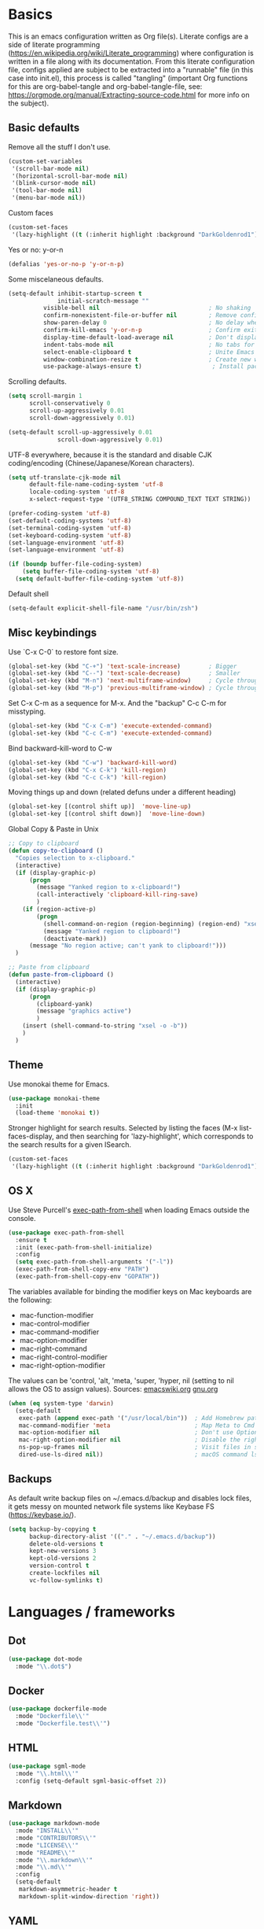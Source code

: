 * Basics

This is an emacs configuration written as Org file(s). Literate configs are a side of literate programming (https://en.wikipedia.org/wiki/Literate_programming) where configuration is written in a file along with its documentation. From this literate configuration file, configs applied are subject to be extracted into a "runnable" file (in this case into init.el), this process is called "tangling" (important Org functions for this are org-babel-tangle and org-babel-tangle-file, see: https://orgmode.org/manual/Extracting-source-code.html for more info on the subject).

** Basic defaults

Remove all the stuff I don't use.

#+BEGIN_SRC emacs-lisp
(custom-set-variables
 '(scroll-bar-mode nil)
 '(horizontal-scroll-bar-mode nil)
 '(blink-cursor-mode nil)
 '(tool-bar-mode nil)
 '(menu-bar-mode nil))
#+END_SRC

Custom faces
#+begin_src emacs-lisp
(custom-set-faces
 '(lazy-highlight ((t (:inherit highlight :background "DarkGoldenrod1")))))

#+end_src
Yes or no: y-or-n

#+BEGIN_SRC emacs-lisp
(defalias 'yes-or-no-p 'y-or-n-p)
#+END_SRC

Some miscelaneous defaults.
#+BEGIN_SRC emacs-lisp
(setq-default inhibit-startup-screen t
              initial-scratch-message ""
	      visible-bell nil                               ; No shaking
	      confirm-nonexistent-file-or-buffer nil         ; Remove confirm dialog on new buffers
	      show-paren-delay 0                             ; No delay when showing matching parenthesis
	      confirm-kill-emacs 'y-or-n-p                   ; Confirm exiting Emacs
	      display-time-default-load-average nil          ; Don't display load average
	      indent-tabs-mode nil                           ; No tabs for indentation
	      select-enable-clipboard t                      ; Unite Emacs & system clipboard
	      window-combination-resize t                    ; Create new windows proportionally
	      use-package-always-ensure t)                    ; Install packages if not found on the system
#+END_SRC

Scrolling defaults.
#+BEGIN_SRC emacs-lisp
(setq scroll-margin 1
      scroll-conservatively 0
      scroll-up-aggressively 0.01
      scroll-down-aggressively 0.01)

(setq-default scroll-up-aggressively 0.01
              scroll-down-aggressively 0.01)
#+END_SRC

UTF-8 everywhere, because it is the standard and disable CJK
coding/encoding (Chinese/Japanese/Korean characters).

#+BEGIN_SRC emacs-lisp
(setq utf-translate-cjk-mode nil
      default-file-name-coding-system 'utf-8
      locale-coding-system 'utf-8
      x-select-request-type '(UTF8_STRING COMPOUND_TEXT TEXT STRING))

(prefer-coding-system 'utf-8)
(set-default-coding-systems 'utf-8)
(set-terminal-coding-system 'utf-8)
(set-keyboard-coding-system 'utf-8)
(set-language-environment 'utf-8)
(set-language-environment 'utf-8)

(if (boundp buffer-file-coding-system)
    (setq buffer-file-coding-system 'utf-8)
  (setq default-buffer-file-coding-system 'utf-8))
#+END_SRC

Default shell

#+begin_src emacs-lisp
(setq-default explicit-shell-file-name "/usr/bin/zsh")
#+end_src

** Misc keybindings

Use `C-x C-0` to restore font size.

#+BEGIN_SRC emacs-lisp
(global-set-key (kbd "C-+") 'text-scale-increase)        ; Bigger
(global-set-key (kbd "C--") 'text-scale-decrease)        ; Smaller
(global-set-key (kbd "M-n") 'next-multiframe-window)     ; Cycle through frames
(global-set-key (kbd "M-p") 'previous-multiframe-window) ; Cycle through frames
#+END_SRC

Set C-x C-m as a sequence for M-x. And the "backup" C-c C-m for misstyping.

#+begin_src emacs-lisp
(global-set-key (kbd "C-x C-m") 'execute-extended-command)
(global-set-key (kbd "C-c C-m") 'execute-extended-command)
#+end_src

Bind backward-kill-word to C-w

#+begin_src emacs-lisp
(global-set-key (kbd "C-w") 'backward-kill-word)
(global-set-key (kbd "C-x C-k") 'kill-region)
(global-set-key (kbd "C-c C-k") 'kill-region)
#+end_src

Moving things up and down (related defuns under a different heading)

#+begin_src emacs-lisp
(global-set-key [(control shift up)]  'move-line-up)
(global-set-key [(control shift down)]  'move-line-down)
#+end_src

Global Copy & Paste in Unix

#+begin_src emacs-lisp
  ;; Copy to clipboard
  (defun copy-to-clipboard ()
    "Copies selection to x-clipboard."
    (interactive)
    (if (display-graphic-p)
        (progn
          (message "Yanked region to x-clipboard!")
          (call-interactively 'clipboard-kill-ring-save)
          )
      (if (region-active-p)
          (progn
            (shell-command-on-region (region-beginning) (region-end) "xsel -i -b")
            (message "Yanked region to clipboard!")
            (deactivate-mark))
        (message "No region active; can't yank to clipboard!")))
    )

  ;; Paste from clipboard
  (defun paste-from-clipboard ()
    (interactive)
    (if (display-graphic-p)
        (progn
          (clipboard-yank)
          (message "graphics active")
          )
      (insert (shell-command-to-string "xsel -o -b"))
      )
    )
#+end_src

** Theme

Use monokai theme for Emacs.

#+BEGIN_SRC emacs-lisp
(use-package monokai-theme
  :init
  (load-theme 'monokai t))
#+END_SRC

Stronger highlight for search results. Selected
by listing the faces (M-x list-faces-display, and then
searching for 'lazy-highlight', which corresponds to the
search results for a given ISearch.
#+begin_src emacs-lisp
(custom-set-faces
 '(lazy-highlight ((t (:inherit highlight :background "DarkGoldenrod1")))))
#+end_src

** OS X

Use Steve Purcell's [[https://github.com/purcell/exec-path-from-shell][exec-path-from-shell]] when loading Emacs outside the console.

#+BEGIN_SRC emacs-lisp
(use-package exec-path-from-shell
  :ensure t
  :init (exec-path-from-shell-initialize)
  :config
  (setq exec-path-from-shell-arguments '("-l"))
  (exec-path-from-shell-copy-env "PATH")
  (exec-path-from-shell-copy-env "GOPATH"))
#+END_SRC

The variables available for binding the modifier keys on Mac keyboards are the following:

- mac-function-modifier
- mac-control-modifier
- mac-command-modifier
- mac-option-modifier
- mac-right-command
- mac-right-control-modifier
- mac-right-option-modifier

The values can be 'control, 'alt, 'meta, 'super, 'hyper, nil (setting to nil allows the OS to assign values). Sources: [[https://www.emacswiki.org/emacs/EmacsForMacOS#toc31][emacswiki.org]] 
[[https://www.gnu.org/software/emacs/manual/html_node/emacs/Mac-_002f-GNUstep-Events.html#Mac-_002f-GNUstep-Events][gnu.org]]
#+BEGIN_SRC emacs-lisp
(when (eq system-type 'darwin)
  (setq-default
   exec-path (append exec-path '("/usr/local/bin"))  ; Add Homebrew path
   mac-command-modifier 'meta                        ; Map Meta to Cmd
   mac-option-modifier nil                           ; Don't use Option key 
   mac-right-option-modifier nil                     ; Disable the right Alt key
   ns-pop-up-frames nil                              ; Visit files in same frame
   dired-use-ls-dired nil))                          ; macOS command ls doesn't support --dired option
#+END_SRC

** Backups

As default write backup files on ~/.emacs.d/backup and disables lock files, it gets messy on mounted network file systems like Keybase FS (https://keybase.io/).

#+BEGIN_SRC emacs-lisp
(setq backup-by-copying t
      backup-directory-alist '(("." . "~/.emacs.d/backup"))
      delete-old-versions t
      kept-new-versions 3
      kept-old-versions 2
      version-control t
      create-lockfiles nil
      vc-follow-symlinks t)
#+END_SRC


* Languages / frameworks

** Dot

#+begin_src emacs-lisp
(use-package dot-mode
  :mode "\\.dot$")
#+end_src

** Docker

#+BEGIN_SRC emacs-lisp
(use-package dockerfile-mode
  :mode "Dockerfile\\'" 
  :mode "Dockerfile.test\\'")
#+END_SRC

** HTML

#+BEGIN_SRC emacs-lisp
(use-package sgml-mode
  :mode "\\.html\\'"
  :config (setq-default sgml-basic-offset 2))
#+END_SRC

** Markdown

#+BEGIN_SRC emacs-lisp
(use-package markdown-mode
  :mode "INSTALL\\'"
  :mode "CONTRIBUTORS\\'"
  :mode "LICENSE\\'"
  :mode "README\\'"
  :mode "\\.markdown\\'"
  :mode "\\.md\\'"
  :config
  (setq-default
   markdown-asymmetric-header t
   markdown-split-window-direction 'right))
#+END_SRC

** YAML

#+BEGIN_SRC emacs-lisp
(use-package yaml-mode
  :mode "\\.yml\\'"  
  :mode "\\.yaml\\'")
#+END_SRC

** CSV

#+BEGIN_SRC emacs-lisp
(when (eq system-type 'darwin)
  (use-package csv-mode
    :mode "\\.[Cc][Ss][Vv]\\'"
    :init (setq csv-separators '("," ";" "|" " "))
    :config (use-package csv-nav)))
#+END_SRC

** Go

Golang setup. Autocompletion et al provided by LSP (see related config
block).

#+BEGIN_SRC emacs-lisp
  (use-package go-mode
    :mode "\\.go\\'"
    :mode "\\.toml\\'"
    :init
    (add-hook 'before-save-hook #'gofmt-before-save))

  (defun lsp-go-install-save-hooks ()
    (add-hook 'before-save-hook #'lsp-format-buffer t t)
    (add-hook 'before-save-hook #'lsp-organize-imports t t))
  (add-hook 'go-mode-hook #'lsp-go-install-save-hooks)
#+END_SRC

** Ruby

#+BEGIN_SRC emacs-lisp
(use-package ruby-mode
  :mode "\\.rb\\'"
  :mode "\\.rake\\'"
  :mode "\\.ru\\'"
  :mode "Gemfile\\'"
  :mode "Rakefile\\'"
  :mode "Capfile\\'" 
  :mode "\\.gemspec\\'"
  :init
  (setq ruby-insert-encoding-magic-comment nil
        ruby-indent-tabs-mode nil
        ruby-mode-hook 2))
#+END_SRC

*** Ruby environment managqer

Uses [[https://rvm.io/][RVM]] to manage gems.

#+BEGIN_SRC emacs-lisp
(use-package rvm
  :ensure t
  :config
  (rvm-use-default))
#+END_SRC

*** Rubocop

Rubocop for all things Ruby

#+begin_src emacs-lisp
(use-package rubocop
  :hook (ruby-mode-hook . rubocop-mode))
#+end_src

** Cucumber

Use [[https://cucumber.io/][Cucumber]] for BDD

#+BEGIN_SRC emacs-lisp
(use-package feature-mode
  :commands feature-mode
  :config
  (setq feature-default-language "en"))
#+END_SRC

** Erlang

Using standard erlang.el

#+begin_src emacs-lisp
(use-package erlang
  :init
  (add-to-list 'auto-mode-alist '("\\.P\\'" . erlang-mode))
  (add-to-list 'auto-mode-alist '("\\.E\\'" . erlang-mode))
  (add-to-list 'auto-mode-alist '("\\.S\\'" . erlang-mode))
  (add-to-list 'auto-mode-alist '("\\.erl?$" . erlang-mode))
  :config
  (add-hook 'erlang-mode-hook
            (lambda ()
              (setq mode-name "erlang"
                    erlang-compile-extra-opts '((i . "../include"))
                    erlang-root-dir "/usr/local/lib/erlang"))))
#+end_src

** Clojure

Minimal setup to begin with, clojure-mode.

#+begin_src emacs-lisp
(use-package clojure-mode
  :ensure t
  :mode (("\\.clj\\'" . clojure-mode)
         ("\\.edn\\'" . clojure-mode))
  :init
  (add-hook 'clojure-mode-hook #'subword-mode)
  (add-hook 'clojure-mode-hook #'smartparens-mode)
  (add-hook 'clojure-mode-hook #'eldoc-mode))
#+end_src

Now [[https://github.com/clojure-emacs/cider][CIDER]]. Another creation from bbatsov :+1:

#+begin_src emacs-lisp
(use-package cider
  :ensure t
  :defer t
  :config
    (setq nrepl-log-messages t
          cider-repl-display-in-current-window t
          cider-repl-use-clojure-font-lock t
          cider-prompt-save-file-on-load 'always-save
          cider-font-lock-dynamically '(macro core function var)
          nrepl-hide-special-buffers t
          cider-overlays-use-font-lock t)
    (cider-repl-toggle-pretty-printing))
#+end_src

Autocompletion and documentation support provided by LSP (see related
config block).

Note: for LSP integration to work, installing [[https://github.com/snoe/clojure-lsp][clojure-lsp]] is a requirement.


* Features

** Which-key

#+BEGIN_SRC emacs-lisp
 (use-package which-key
  :init
  (add-hook 'after-init-hook 'which-key-mode)
  :config
  (which-key-mode)
  (setq which-key-idle-delay 1.0)
  (setq which-key-idle-secondary-delay nil)
#+END_SRC

** Ace

Use ace-window to cycle through windows

#+BEGIN_SRC emacs-lisp
(use-package ace-window
  :config
  :bind* ("M-o" . ace-window))
#+END_SRC

** Ibuffer

#+BEGIN_SRC emacs-lisp
(global-set-key (kbd "C-x C-b") 'ibuffer)
(defun my-org-agenda-filter ()
  (let ((fname (buffer-file-name)))
    (and fname
         (member (file-truename fname)
                 (mapcar 'file-truename (org-agenda-files))))))

(setq ibuffer-expert t
      ibuffer-show-empty-filter-groups nil
      ibuffer-saved-filter-groups
      (list
       (cons "default"
             (append
               '(("Org Agenda"  (name . "\*Org Agenda\*"))
                ("Magit" (name . "\*magit"))
                ("Emacs" (name . "^\\*"))
                ("Org" (or (mode . org-agenda-mode)
                           (mode . diary-mode)
                           (predicate . (my-org-agenda-filter)))))))))

(add-hook 'ibuffer-mode-hook
  (lambda ()
    (ibuffer-auto-mode 1)
    (ibuffer-switch-to-saved-filter-groups "default")))
#+END_SRC

** Encryption

EasyPG is used for encryption. More info ([[https://www.emacswiki.org/emacs/EasyPG]])

#+BEGIN_SRC emacs-lisp
(setq epg-gpg-program "gpg2")
(setf epa-pinentry-mode 'loopback)
(setq epa-file-inhibit-auto-save t)
#+END_SRC

#+BEGIN_SRC emacs-lisp
(when (eq system-type 'darwin)
  (use-package pinentry
  :config
  (pinentry-start)))
#+END_SRC

** Misc

Greek letters should look greek; reload files when change, please;
highlight matching parenthesis; global Cmd-c, Cmd-x to copy & paste;
native line numbers

#+BEGIN_SRC emacs-lisp
(dolist (mode
  '(global-prettify-symbols-mode
    global-auto-revert-mode
    show-paren-mode
    cua-mode
    global-display-line-numbers-mode
    ))
  (funcall mode 1))
#+END_SRC

Filters marked packages from Packages buffer.

#+begin_src emacs-lisp
(defun package-menu-find-marks ()
  "Find packages marked for action in *Packages*."
  (interactive)
  (occur "^[A-Z]"))
(define-key package-menu-mode-map "a" #'package-menu-find-marks)
#+end_src

Reloads Emacs config without having to restart the service.

#+begin_src emacs-lisp
(defun emacs-reload ()
  "Reload emacs config"
  (interactive)
  (org-babel-load-file (expand-file-name "config.org" user-emacs-directory)))
#+end_src

#+begin_src emacs-lisp
(defun move-line-up ()
  "Move up the current line."
  (interactive)
  (transpose-lines 1)
  (forward-line -2)
  (indent-according-to-mode))

(defun move-line-down ()
  "Move down the current line."
  (interactive)
  (forward-line 1)
  (transpose-lines 1)
  (forward-line -1)
  (indent-according-to-mode))
#+end_src

** Tramp mode

Use tramp to shell into other machines.

#+BEGIN_SRC emacs-lisp
(use-package tramp
  :config
  (tramp-set-completion-function "ssh" '((tramp-parse-sconfig "/etc/ssh_config") (tramp-parse-sconfig "~/.ssh/config"))))
#+END_SRC

** Smart parens

Use smart parens when writing parenthesis to not let any parethesis unmatched.

#+BEGIN_SRC emacs-lisp
(use-package smartparens
  :ensure t
  :hook
    ((ruby-mode go-mode) . smartparens-strict-mode))
#+END_SRC

** Org

Adding org files for agenda

#+BEGIN_SRC emacs-lisp
(if (eq system-type 'darwin)
    (setq org-directory "/Volumes/Keybase/private/spavi/org"
          org-default-notes-file "/Volumes/Keybase/private/spavi/org/refile.org.gpg")
  (setq org-directory "/keybase/private/spavi/org"
        org-default-notes-file "/keybase/private/spavi/org/refile.org.gpg"))
(require 'find-lisp)
(setq org-agenda-files
  (find-lisp-find-files org-directory "\.org.gpg$"))
#+END_SRC

The thick of it

#+BEGIN_SRC emacs-lisp
  (use-package org
    :init
    (setq org-support-shift-select t
          org-return-follows-link t
          org-hide-emphasis-markers t
          org-outline-path-complete-in-steps nil
          org-src-fontify-natively t
          org-src-tab-acts-natively t
          org-confirm-babel-evaluate nil
          org-log-done t
          org-refile-targets '((nil :maxlevel . 9) (org-agenda-files :maxlevel . 9))
          org-refile-use-outline-path t
          org-outline-path-complete-in-steps nil
          org-indirect-buffer-display 'current-window
          org-fast-tag-selection-include-todo t
          org-use-fast-todo-selection t
          org-startup-indented t)
    (add-to-list 'auto-mode-alist '("\\.txt\\'" . org-mode))
    (add-to-list 'auto-mode-alist '(".*/[0-9]*$" . org-mode))
    (add-hook 'org-mode-hook 'auto-fill-mode)
    (add-hook 'org-journal-mode-hook 'auto-fill-mode)
    :bind (("C-c l" . org-store-link)
           ("C-c n" . org-capture)
           ("C-c a" . org-agenda))
    :config
    (font-lock-add-keywords
     'org-mode `(("^\\*+ \\(TODO\\) "
                  (1 (progn (compose-region (match-beginning 1) (match-end 1) "⚑") nil)))
                 ("^\\*+ \\(PROGRESSING\\) "
                  (1 (progn (compose-region (match-beginning 1) (match-end 1) "⚐") nil)))
                 ("^\\*+ \\(CANCELED\\) "
                  (1 (progn (compose-region (match-beginning 1) (match-end 1) "✘") nil)))
                 ("^\\*+ \\(DONE\\) "
                  (1 (progn (compose-region (match-beginning 1) (match-end 1) "✔") nil)))))

    (setq org-tag-alist '((:startgroup) ("@w0rk" . ?w) ("@home" . ?h) (:endgroup))
          org-todo-keywords '((sequence "TODO(t)" "PROGRESSING(p)" "|" "DONE(d)")
                              (sequence "INACTIVE(i@/!)" "|" "CANCELLED(c@/!)"))
          org-todo-keyword-faces
          '(("TODO" :foreground "red" :weight bold)
            ("PROGRESSING" :foreground "deep sky blue" :weight bold)
            ("DONE" :foreground "forest green" :weight bold)
            ("INACTIVE" :foreground "magenta" :weight bold)
            ("CANCELLED" :foreground "brown" :weight bold)))
    (setq org-agenda-custom-commands
          '(("w" "Work" tags-todo "@w0rk")
            ("h" "Home" tags-todo "@home")))

    (define-key org-mode-map [remap org-return] (lambda () (interactive)
                                                  (if (org-in-src-block-p)
                                                      (org-return) (org-return-indent)))))
#+END_SRC

Org journaling

#+BEGIN_SRC emacs-lisp
(use-package org-journal
  :config
  (setq org-journal-date-format "%A, %d.%m.%Y"
        org-journal-file-format "%Y%m%d")
  (if (eq system-type 'darwin)
      (setq org-journal-dir "/Volumes/Keybase/private/spavi/org/diary/")
    (setq org-journal-dir "/keybase/private/spavi/org/diary/")))
#+END_SRC

Org template custom configurations

#+BEGIN_SRC emacs-lisp
(defvar org-capture-templates
  '(
    ("t" "To-do task." 
     entry 
     (file+headline org-default-notes-file "To-do tasks")
     (file "~/.emacs.d/org-templates/schedule.orgcaptmpl"))
    ("w" "Work task." 
     entry 
     (file+headline org-default-notes-file "Work tasks")
     (file "~/.emacs.d/org-templates/schedule.orgcaptmpl"))
    ("l" "Link: Something interesting?"
     entry
     (file+headline org-default-notes-file "Links")
     (file "~/.emacs.d/org-templates/links.orgcaptmpl"))
    ("i" "Idea came up." 
     entry 
     (file org-default-notes-file)
     "* %? :IDEA: \n%u" :clock-in t :clock-resume t)))
#+END_SRC

Meeting note taking (source: [[https://github.com/howardabrams/dot-files/][Howard Abrams' Github]])

#+BEGIN_SRC emacs-lisp
(defun meeting-notes ()
  "Call this after creating an org-mode heading for where the notes for the meeting
should be. After calling this function, call 'meeting-done' to reset the environment."
  (interactive)
  (outline-mark-subtree)
  (narrow-to-region (region-beginning) (region-end))
  (deactivate-mark)
  (delete-other-windows)
  (text-scale-set 2)
  (fringe-mode 0)
  (message "When finished taking your notes, run meeting-done."))

(defun meeting-done ()
  "Attempt to 'undo' the effects of taking meeting notes."
  (interactive)
  (widen)
  (text-scale-set 0)
  (fringe-mode 1)
  (winner-undo))
#+END_SRC

Bullets!

#+BEGIN_SRC emacs-lisp
(use-package org-bullets
  :after org
  :hook
  (org-mode . (lambda () (org-bullets-mode 1))))
#+END_SRC

Calendar modifications (Finnish calendar, etc)

#+BEGIN_SRC emacs-lisp
(use-package suomalainen-kalenteri
  :after org
  :config
  (setq calendar-date-style 'european
        calendar-latitude 60.1
        calendar-longitude 24.9
        calendar-week-start-day 1
        calendar-today-visible-hook 'calendar-mark-today
        calendar-holidays suomalainen-kalenteri))
#+END_SRC

Some org-agenda specific configs.

#+BEGIN_SRC emacs-lisp
(setq org-agenda-use-tag-inheritance nil
      org-agenda-ignore-drawer-properties '(effort appt category)
      org-agenda-dim-blocked-tasks nil
      org-agenda-tags-column -55
      org-log-into-drawer t)
#+END_SRC

Using org habits to track repeating tasks.

#+begin_src emacs-lisp
(add-to-list 'org-modules 'org-habit)
(setq org-habit-show-habits-only-for-today nil
      org-habit-graph-column 60
      org-habit-show-all-today t
      org-habit-show-following-days 10
      org-habit-preceding-days 10
      org-habit-show-habits t)
#+end_src

Make code blocks the old way with `<s TAB`

#+begin_src emacs-lisp
(require 'org-tempo)
#+end_src

Setup Google Calendar integration

#+begin_src emacs-lisp
(setq package-check-signature nil)

(require 'json)
(defun get-gcal-config-value (key)
  "Return the value of the json file gcal_secret for key"
  (cdr (assoc key (json-read-file "~/.emacs.d/org-gcal/gcal.json"))))

(use-package org-gcal
  :ensure t
  :config
  (if (eq system-type 'darwin)
      (setq org-gcal-file-alist '(("manuel@compensate.com" . "/Volumes/Keybase/private/spavi/org/schedule.org.gpg")))
    (setq org-gcal-file-alist '(("manuel@compensate.com" . "/keybase/private/spavi/org/schedule.org.gpg"))))
  (setq org-gcal-client-id (get-gcal-config-value 'org-gcal-client-id)
        org-gcal-client-secret (get-gcal-config-value 'org-gcal-client-secret)))
(add-hook 'org-capture-after-finalize-hook (lambda () (org-gcal-sync) ))

(custom-set-variables
 '(org-gcal-down-days 10)
 '(org-gcal-up-days 10))
#+end_src

Org-babel languages to interpret in Org code blocks (by default, only
Lisp is understood).

Ditaa is a nice (Java) tool to generate images from ASCII. More info:
https://github.com/stathissideris/ditaa

#+begin_src emacs-lisp
(org-babel-do-load-languages 'org-babel-load-languages '(
                                                         (python . t) 
                                                         (ditaa . t)))
(setq org-ditaa-jar-path "/usr/bin/ditaa")
#+end_src

** Projectile

Use Projectile for jumping around code, etc.

#+BEGIN_SRC emacs-lisp
(use-package projectile
  :defer 1
  :init
  (setq-default
   projectile-cache-file (expand-file-name ".projectile-cache" user-emacs-directory)
   projectile-keymap-prefix (kbd "C-c C-p")
   projectile-known-projects-file (expand-file-name
                                   ".projectile-bookmarks" user-emacs-directory))
  :config
  (projectile-global-mode 1)
  (setq-default
   projectile-indexing-method 'alien
   projectile-globally-ignored-modes '("org-mode" "org-agenda-mode")
   projectile-globally-ignored-file-suffixes '(".gpg")
   projectile-completion-system 'ivy
   projectile-enable-caching t
   projectile-mode-line '(:eval (projectile-project-name)))
   (add-hook 'org-agenda-mode-hook (lambda () (projectile-mode -1)))
   (add-hook 'org-mode-hook (lambda () (projectile-mode -1))))
#+END_SRC

** Highlight

#+BEGIN_SRC emacs-lisp
(use-package highlight)
#+END_SRC

** Treemacs

#+BEGIN_SRC emacs-lisp
(use-package treemacs
  :config
  (setq treemacs-follow-after-init t
        treemacs-width 35
        treemacs-indentation 1
        treemacs-recenter-after-file-follow nil
        treemacs-silent-refresh t
        treemacs-silent-filewatch t
        treemacs-change-root-without-asking t
        treemacs-sorting 'alphabetic-desc
        treemacs-show-hidden-files t
        treemacs-never-persist nil
        treemacs-is-never-other-window nil
        treemacs-indentation-string (propertize " ǀ " 'face 'font-lock-comment-face)
        treemacs-follow-mode t
        treemacs-filewatch-mode t
        treemacs-fringe-indicator-mode t)
  :bind
  (([f8] . treemacs)
   ("C-c f" . treemacs-select-window)))

(use-package treemacs-projectile
  :after treemacs projectile
  :bind 
  (("C-c o p" . treemacs-projectile)))
#+END_SRC

** Yafolding

#+BEGIN_SRC emacs-lisp
(use-package yafolding
  :init
  (add-hook 'ruby-mode-hook 'yafolding-mode)
  :bind
  (("M-n" . yafolding-toggle-element)
  ("M-m" . yafolding-toggle-all)))
#+END_SRC

** Restclient

Use Pashky's [[https://github.com/pashky/restclient.el][restclient.el]] to explore APIs

#+begin_src emacs-lisp
(use-package restclient
  :mode ("\\.http\\'" . restclient-mode))
#+end_src

** Magit

Magit is love for Emacs.

#+BEGIN_SRC emacs-lisp
(use-package magit
  :config
    (setq magit-log-arguments '("-n256" "--graph" "--decorate" "--color"))
  :bind (("C-x g" . magit-status))
  :init
  (setq-default
   magit-auto-revert-mode nil
   magit-refs-show-commit-count 'all
   magit-section-show-child-count t))
#+END_SRC

** LSP

The Language Server Protocol is becoming a standard, and it rocks.

Emacs has support via [[https://github.com/emacs-lsp/lsp-mode][lsp-mode]].

#+begin_src emacs-lisp
  (use-package lsp-mode
    :ensure t
    :commands (lsp lsp-deferred)
    :config
    (setq lsp-keymap-prefix "C-l"
          lsp-gopls-staticcheck t
          lsp-eldoc-render-all nil
          lsp-gopls-complete-unimported t
          lsp-inhibit-message t
          lsp-enable-file-watchers nil
          ;; Performance tweaks
          ;; https://github.com/emacs-lsp/lsp-mode#performance
          gc-cons-threshold 100000000
          read-process-output-max (* 1024 1024)
          lsp-idle-delay 0.25)
    (add-to-list 'lsp-language-id-configuration '(clojure-mode . "clojure"))
    :hook ((lsp-mode . lsp-enable-which-key-integration)
           ((go-mode clojure-mode clojurescript-mode) . lsp-deferred)))

  (use-package company-lsp
    :ensure t
    :config (push 'company-lsp company-backends))

  (use-package lsp-ui
    :ensure t
    :commands lsp-ui-mode
    :config
      (setq lsp-ui-doc-delay 5.0))
#+end_src

** Company completion

#+begin_src emacs-lisp
(use-package company
  :ensure t
  :defer t
  :init
  (global-company-mode t)
  :custom
    (company-begin-commands '(self-insert-command))
    (company-tooltip-align-annotations t)
    (company-idle-delay 0)
    (company-minimum-prefix-length 1)
    (company-show-numbers t))
#+end_src

** Flycheck

On-the-fly syntax checking

#+begin_src emacs-lisp
(use-package flycheck
  :ensure t
  :init (global-flycheck-mode)
  :config
  (setq flycheck-check-syntax-automatically '(save mode-enable)))

#+end_src

** Ivy + Swiper + Counsel

Ivy basics

#+begin_src emacs-lisp
(use-package ivy
  :ensure t
  :init (ivy-mode 1)
  :config
  (setq ivy-use-virtual-buffers t
        enable-recursive-minibuffers t
        ivy-count-format "(%d/%d) "))
#+end_src

Beautiful ivy

#+begin_src emacs-lisp
(use-package ivy-rich
  :after ivy
  :custom
  (ivy-virtual-abbreviate 'full
                          ivy-rich-switch-buffer-align-virtual-buffer t
                          ivy-rich-path-style 'abbrev)
  :config
  (ivy-set-display-transformer 'ivy-switch-buffer
                               'ivy-rich-switch-buffer-transformer))
#+end_src

Swiper basics

#+begin_src emacs-lisp
(use-package swiper
  :ensure t
  :after ivy
  :bind (("C-s" . swiper)
         ("C-r" . swiper)))
#+end_src

Counsel basics

#+begin_src emacs-lisp
(use-package counsel
  :ensure t
  :after ivy
  :config (counsel-mode)
  :bind (("C-c g" . counsel-git)
         ("C-c j" . counsel-git-grep)))
#+end_src
